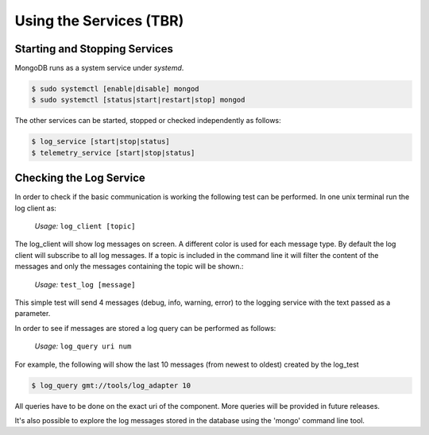 ------------------------
Using the Services (TBR)
------------------------

Starting and Stopping Services
------------------------------

MongoDB runs as a system service under *systemd*.

.. code-block:: bash

  $ sudo systemctl [enable|disable] mongod
  $ sudo systemctl [status|start|restart|stop] mongod


The other services can be started, stopped or checked independently as follows:

.. code-block:: bash

  $ log_service [start|stop|status]
  $ telemetry_service [start|stop|status]


Checking the Log Service
------------------------

In order to check if the basic communication is working the following test can be performed.
In one unix terminal run the log client as:

  *Usage:*  ``log_client [topic]``

The log_client will show log messages on screen. A different color is used for each message type.
By default the log client will subscribe to all log messages. If a topic is included in the command line it will filter the content of the messages and only the messages containing the topic will be shown.:

  *Usage:*  ``test_log [message]``

This simple test will send 4 messages (debug, info, warning, error) to the logging service with the text passed as a parameter.

In order to see if messages are stored a log query can be performed as follows:

  *Usage:*  ``log_query uri num``

For example, the following will show the last 10 messages (from newest to oldest) created by the log_test

.. code-block:: bash

  $ log_query gmt://tools/log_adapter 10

All queries have to be done on the exact uri of the component. More queries will be provided in future releases.

It's also possible to explore the log messages stored in the database using the 'mongo' command line tool.
